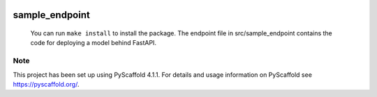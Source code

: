 .. These are examples of badges you might want to add to your README:
   please update the URLs accordingly

    .. image:: https://api.cirrus-ci.com/github/<USER>/sample_endpoint.svg?branch=main
        :alt: Built Status
        :target: https://cirrus-ci.com/github/<USER>/sample_endpoint
    .. image:: https://readthedocs.org/projects/sample_endpoint/badge/?version=latest
        :alt: ReadTheDocs
        :target: https://sample_endpoint.readthedocs.io/en/stable/
    .. image:: https://img.shields.io/coveralls/github/<USER>/sample_endpoint/main.svg
        :alt: Coveralls
        :target: https://coveralls.io/r/<USER>/sample_endpoint
    .. image:: https://img.shields.io/pypi/v/sample_endpoint.svg
        :alt: PyPI-Server
        :target: https://pypi.org/project/sample_endpoint/
    .. image:: https://img.shields.io/conda/vn/conda-forge/sample_endpoint.svg
        :alt: Conda-Forge
        :target: https://anaconda.org/conda-forge/sample_endpoint
    .. image:: https://pepy.tech/badge/sample_endpoint/month
        :alt: Monthly Downloads
        :target: https://pepy.tech/project/sample_endpoint
    .. image:: https://img.shields.io/twitter/url/http/shields.io.svg?style=social&label=Twitter
        :alt: Twitter
        :target: https://twitter.com/sample_endpoint

.. image:: https://img.shields.io/badge/-PyScaffold-005CA0?logo=pyscaffold
    :alt: Project generated with PyScaffold
    :target: https://pyscaffold.org/

=================
sample_endpoint
=================
 You can run ``make install`` to install the package. The endpoint file in src/sample_endpoint contains the code for deploying a model behind FastAPI.

.. _pyscaffold-notes:

Note
====

This project has been set up using PyScaffold 4.1.1. For details and usage
information on PyScaffold see https://pyscaffold.org/.
